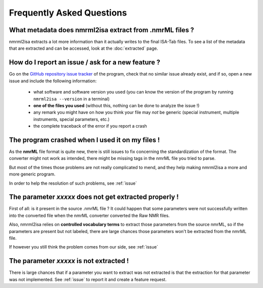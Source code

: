 Frequently Asked Questions
==========================



What metadata does nmrml2isa extract from .nmrML files ?
''''''''''''''''''''''''''''''''''''''''''''''''''''''''
nmrml2isa extracts a lot more information than it actually writes to the
final ISA-Tab files. To see a list of the metadata that are extracted
and can be accessed, look at the :doc:`extracted` page.

.. _issue:

How do I report an issue / ask for a new feature ?
''''''''''''''''''''''''''''''''''''''''''''''''''

Go on the `GitHub repository issue tracker <https://github.com/ISA-agents/nmrml2isa/issues>`__
of the program, check that no similar issue already exist, and if so, open
a new issue and include the following information:

  * what software and software version you used (you can know the version
    of the program by running ``nmrml2isa --version`` in a terminal)
  * **one of the files you used** (without this, nothing can be done to analyze
    the issue !)
  * any remark you might have on how you think your file may `not` be
    generic (special instrument, multiple instruments, special parameters,
    etc.)
  * the complete traceback of the error if you report a crash


The program crashed when I used it on my files !
''''''''''''''''''''''''''''''''''''''''''''''''
As the **nmrML** file format is quite new, there is still issues to fix
concerning the standardization of the format. The converter might not
work as intended, there might be missing tags in the nmrML file you tried
to parse.

But most of the times those problems are not really complicated to mend,
and they help making nmrml2isa a more and more generic program.

In order to help the resolution of such problems, see :ref:`issue`



The parameter `xxxxx` does not get extracted properly !
'''''''''''''''''''''''''''''''''''''''''''''''''''''''
First of all: is it present in the source .nmrML file ? It could happen that
some parameters were not successfully written into the converted file when
the nmrML converter converted the Raw NMR files.

Also, nmrml2isa relies on **controlled vocabulary terms** to extract those
parameters from the source nmrML, so if the parameters are present but
not labeled, there are large chances those parameters won't be extracted
from the nmrML file.

If however you still think the problem comes from our side, see :ref:`issue`


The parameter `xxxxx` is not extracted !
''''''''''''''''''''''''''''''''''''''''
There is large chances that if a parameter you want to extract was not
extracted is that the extraction for that parameter was not implemented.
See :ref:`issue` to report it and create a feature request.
